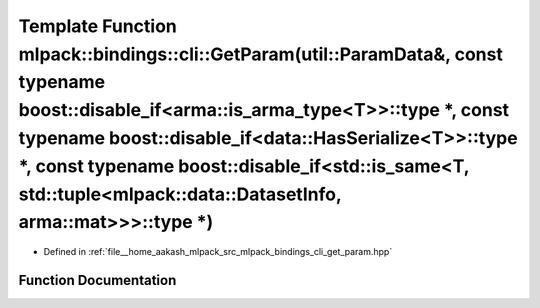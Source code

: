 .. _exhale_function_namespacemlpack_1_1bindings_1_1cli_1a9eee50cbae50b3464c59b88ab7b88e44:

Template Function mlpack::bindings::cli::GetParam(util::ParamData&, const typename boost::disable_if<arma::is_arma_type<T>>::type \*, const typename boost::disable_if<data::HasSerialize<T>>::type \*, const typename boost::disable_if<std::is_same<T, std::tuple<mlpack::data::DatasetInfo, arma::mat>>>::type \*)
=====================================================================================================================================================================================================================================================================================================================

- Defined in :ref:`file__home_aakash_mlpack_src_mlpack_bindings_cli_get_param.hpp`


Function Documentation
----------------------


.. doxygenfunction:: mlpack::bindings::cli::GetParam(util::ParamData&, const typename boost::disable_if<arma::is_arma_type<T>>::type *, const typename boost::disable_if<data::HasSerialize<T>>::type *, const typename boost::disable_if<std::is_same<T, std::tuple<mlpack::data::DatasetInfo, arma::mat>>>::type *)
